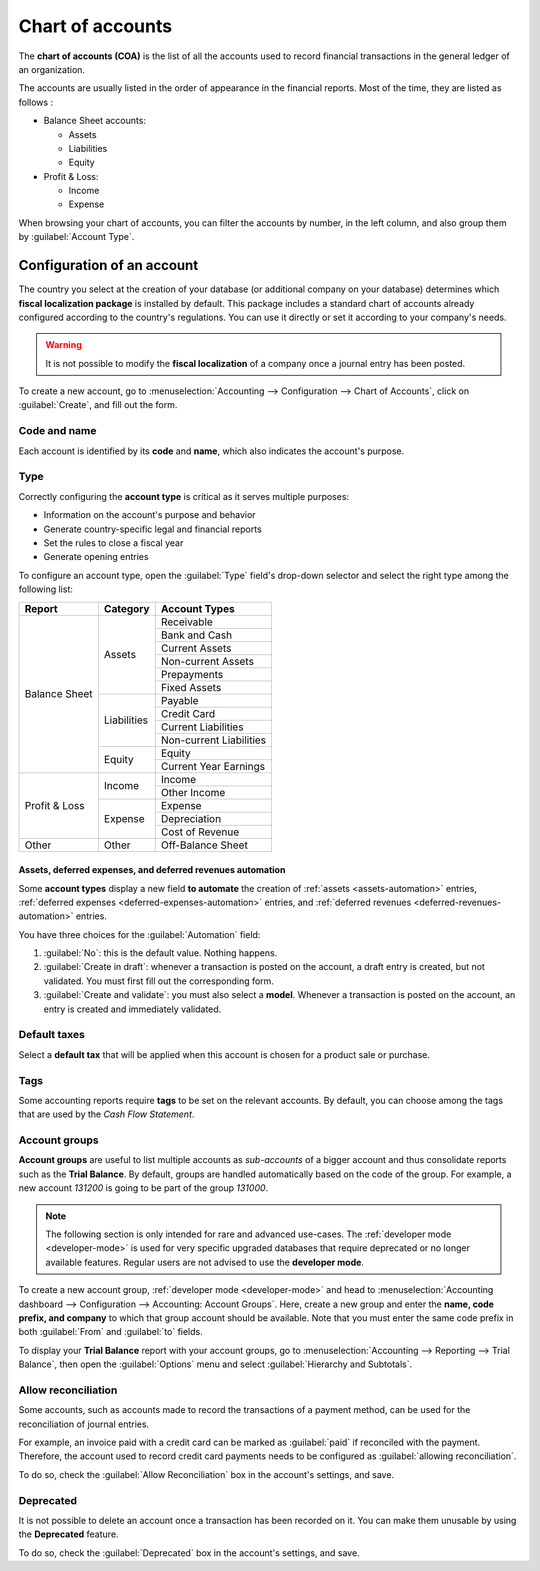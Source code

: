 =================
Chart of accounts
=================

The **chart of accounts (COA)** is the list of all the accounts used to record financial
transactions in the general ledger of an organization.

The accounts are usually listed in the order of appearance in the financial reports. Most of the
time, they are listed as follows :

- Balance Sheet accounts:

  - Assets
  - Liabilities
  - Equity

- Profit & Loss:

  - Income
  - Expense

When browsing your chart of accounts, you can filter the accounts by number, in the left column, and
also group them by :guilabel:`Account Type`.

.. image:: chart_of_accounts/chart-of-accounts.png
   :align: center
   :alt: Group the accounts by type in Odoo Accounting

Configuration of an account
===========================

The country you select at the creation of your database (or additional company on your database)
determines which **fiscal localization package** is installed by default. This package includes a
standard chart of accounts already configured according to the country's regulations. You can use
it directly or set it according to your company's needs.

.. warning::
   It is not possible to modify the **fiscal localization** of a company once a journal entry has
   been posted.

To create a new account, go to :menuselection:`Accounting --> Configuration --> Chart of Accounts`,
click on :guilabel:`Create`, and fill out the form.

Code and name
-------------

Each account is identified by its **code** and **name**, which also indicates the account's purpose.

Type
----

Correctly configuring the **account type** is critical as it serves multiple purposes:

- Information on the account's purpose and behavior
- Generate country-specific legal and financial reports
- Set the rules to close a fiscal year
- Generate opening entries

To configure an account type, open the :guilabel:`Type` field's drop-down selector and select the
right type among the following list:

+---------------+--------------+-------------------------+
| Report        | Category     | Account Types           |
+===============+==============+=========================+
| Balance Sheet | Assets       | Receivable              |
|               |              +-------------------------+
|               |              | Bank and Cash           |
|               |              +-------------------------+
|               |              | Current Assets          |
|               |              +-------------------------+
|               |              | Non-current Assets      |
|               |              +-------------------------+
|               |              | Prepayments             |
|               |              +-------------------------+
|               |              | Fixed Assets            |
|               +--------------+-------------------------+
|               | Liabilities  | Payable                 |
|               |              +-------------------------+
|               |              | Credit Card             |
|               |              +-------------------------+
|               |              | Current Liabilities     |
|               |              +-------------------------+
|               |              | Non-current Liabilities |
|               +--------------+-------------------------+
|               | Equity       | Equity                  |
|               |              +-------------------------+
|               |              | Current Year Earnings   |
+---------------+--------------+-------------------------+
| Profit & Loss | Income       | Income                  |
|               |              +-------------------------+
|               |              | Other Income            |
|               +--------------+-------------------------+
|               | Expense      | Expense                 |
|               |              +-------------------------+
|               |              | Depreciation            |
|               |              +-------------------------+
|               |              | Cost of Revenue         |
+---------------+--------------+-------------------------+
|Other          | Other        | Off-Balance Sheet       |
+---------------+--------------+-------------------------+

Assets, deferred expenses, and deferred revenues automation
~~~~~~~~~~~~~~~~~~~~~~~~~~~~~~~~~~~~~~~~~~~~~~~~~~~~~~~~~~~

Some **account types** display a new field **to automate** the creation of :ref:`assets
<assets-automation>` entries, :ref:`deferred expenses <deferred-expenses-automation>` entries,
and :ref:`deferred revenues <deferred-revenues-automation>` entries.

You have three choices for the :guilabel:`Automation` field:

#. :guilabel:`No`: this is the default value. Nothing happens.
#. :guilabel:`Create in draft`: whenever a transaction is posted on the account, a draft entry is
   created, but not validated. You must first fill out the corresponding form.
#. :guilabel:`Create and validate`: you must also select a **model**. Whenever a transaction is
   posted on the account, an entry is created and immediately validated.

Default taxes
-------------

Select a **default tax** that will be applied when this account is chosen for a product sale or
purchase.

Tags
----

Some accounting reports require **tags** to be set on the relevant accounts. By default, you can
choose among the tags that are used by the *Cash Flow Statement*.

Account groups
--------------

**Account groups** are useful to list multiple accounts as *sub-accounts* of a bigger account and
thus consolidate reports such as the **Trial Balance**. By default, groups are handled automatically
based on the code of the group. For example, a new account `131200` is going to be part of the group
`131000`.

.. note::
   The following section is only intended for rare and advanced use-cases. The :ref:`developer mode
   <developer-mode>` is used for very specific upgraded databases that require deprecated or no
   longer available features. Regular users are not advised to use the **developer mode**.

To create a new account group, :ref:`developer mode <developer-mode>` and head to
:menuselection:`Accounting dashboard --> Configuration --> Accounting: Account Groups`. Here, create
a new group and enter the **name, code prefix, and company** to which that group account should be
available. Note that you must enter the same code prefix in both :guilabel:`From` and :guilabel:`to`
fields.

.. image:: chart_of_accounts/account-groups.png
   :align: center
   :alt: Account groups creation.

To display your **Trial Balance** report with your account groups, go to :menuselection:`Accounting
--> Reporting --> Trial Balance`, then open the :guilabel:`Options` menu and select
:guilabel:`Hierarchy and Subtotals`.

.. image:: chart_of_accounts/trial-balance.png
   :align: center
   :alt: Account Groups in the Trial Balance in Odoo Accounting

Allow reconciliation
--------------------

Some accounts, such as accounts made to record the transactions of a payment method, can be used for
the reconciliation of journal entries.

For example, an invoice paid with a credit card can be marked as :guilabel:`paid` if reconciled with
the payment. Therefore, the account used to record credit card payments needs to be configured as
:guilabel:`allowing reconciliation`.

To do so, check the :guilabel:`Allow Reconciliation` box in the account's settings, and save.

Deprecated
----------

It is not possible to delete an account once a transaction has been recorded on it. You can make
them unusable by using the **Deprecated** feature.

To do so, check the :guilabel:`Deprecated` box in the account's settings, and save.

.. seealso::
   * :doc:`../../payables/supplier_bills/assets`
   * :doc:`../../payables/supplier_bills/deferred_expenses`
   * :doc:`../../receivables/customer_invoices/deferred_revenues`
   * :doc:`../../fiscal_localizations/overview/fiscal_localization_packages`